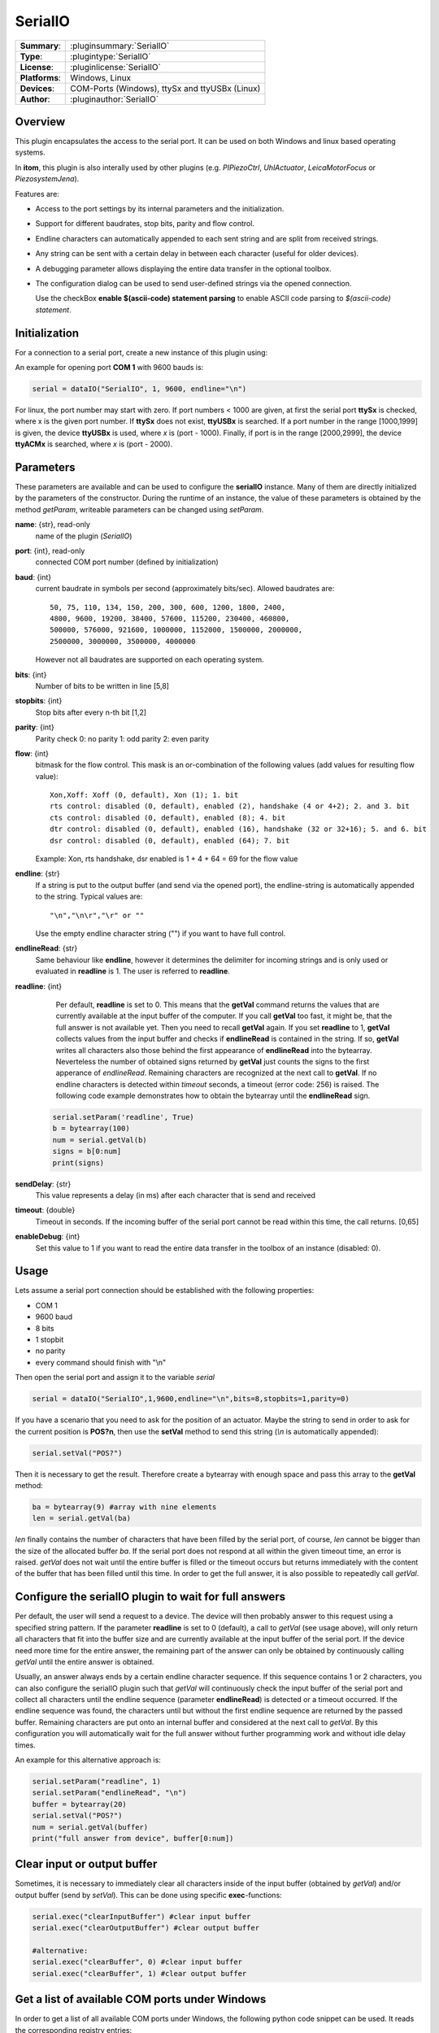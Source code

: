 ==========
 SerialIO
==========

=============== ========================================================================================================
**Summary**:    :pluginsummary:`SerialIO`
**Type**:       :plugintype:`SerialIO`
**License**:    :pluginlicense:`SerialIO`
**Platforms**:  Windows, Linux
**Devices**:    COM-Ports (Windows), ttySx and ttyUSBx (Linux)
**Author**:     :pluginauthor:`SerialIO`
=============== ========================================================================================================

Overview
========

This plugin encapsulates the access to the serial port. It can be used on both
Windows and linux based operating systems.

In **itom**, this plugin is also interally used by other plugins (e.g. *PIPiezoCtrl*, *UhlActuator*, *LeicaMotorFocus* or *PiezosystemJena*).

Features are:

- Access to the port settings by its internal parameters and the initialization.
- Support for different baudrates, stop bits, parity and flow control.
- Endline characters can automatically appended to each sent string and are split from received strings.
- Any string can be sent with a certain delay in between each character (useful for older devices).
- A debugging parameter allows displaying the entire data transfer in the optional toolbox.
- The configuration dialog can be used to send user-defined strings via the opened connection.

  Use the checkBox **enable $(ascii-code) statement parsing** to enable ASCII code parsing to *$(ascii-code) statement*.

Initialization
==============

For a connection to a serial port, create a new instance of this plugin using:

.. py:function:: dataIO("SerialIO", port, baud, endline [, bits, stopbits, parity, flow, sendDelay, timeout, debug])
    :noindex:

    This is the necessary constructor of the class *dataIO* of *itom* in order to create a new instance of the plugin **serialIO**.

    The parameter are as follows:

    ============ =============== ===================================================================================================
    port         int             Windows: COM-port number (e.g. 1), Linux: ttySx, ttyUSBx or ttyACMx (x is port, see infos below)
    baud         int             Baudrate (see *baudrate* in the parameter description below)
    endline      str             endline character (see *endline* in the parameter description below)
    bits         int, optional   number of bits to be written in line [5,8], default: 8
    stopbits     int, optional   stop bits after every n bits [1,2], default: 1
    parity       int, optional   0: no parity [default], 1: odd parity, 2: even parity
    flow         int, optional   bitmask for the flow control (see *flow* in the parameter description below) [0, 127], default: 0
    sendDelay    int, optional   0: write output buffer in one block, else: delay in ms after each character (same for input)
    timeout      float, optional Timeout for reading the current input buffer of the serial port in [s], [0,64], default: 4s
    enableDebug  int, optional   0: no debug output [default], 1: all data transfer is printed to the toolbox
    ============ =============== ===================================================================================================

An example for opening port **COM 1** with 9600 bauds is:

.. code-block:: python

    serial = dataIO("SerialIO", 1, 9600, endline="\n")

For linux, the port number may start with zero. If port numbers < 1000 are given, at first the serial port **ttySx** is checked, where
x is the given port number. If **ttySx** does not exist, **ttyUSBx** is searched. If a port number in the range [1000,1999] is given,
the device **ttyUSBx** is used, where *x* is (port - 1000). Finally, if port is in the range [2000,2999], the device **ttyACMx** is
searched, where *x* is (port - 2000).

Parameters
==========

These parameters are available and can be used to configure the **serialIO** instance. Many of them are directly initialized by the
parameters of the constructor. During the runtime of an instance, the value of these parameters is obtained by the method *getParam*, writeable
parameters can be changed using *setParam*.

**name**: {str}, read-only
    name of the plugin (*SerialIO*)
**port**: {int}, read-only
    connected COM port number (defined by initialization)
**baud**: {int}
    current baudrate in symbols per second (approximately bits/sec). Allowed baudrates are::

        50, 75, 110, 134, 150, 200, 300, 600, 1200, 1800, 2400,
        4800, 9600, 19200, 38400, 57600, 115200, 230400, 460800,
        500000, 576000, 921600, 1000000, 1152000, 1500000, 2000000,
        2500000, 3000000, 3500000, 4000000

    However not all baudrates are supported on each operating system.
**bits**: {int}
    Number of bits to be written in line [5,8]
**stopbits**: {int}
    Stop bits after every n-th bit [1,2]
**parity**: {int}
    Parity check
    0: no parity
    1: odd parity
    2: even parity
**flow**: {int}
    bitmask for the flow control. This mask is an or-combination of the following values (add values for resulting flow value)::

        Xon,Xoff: Xoff (0, default), Xon (1); 1. bit
        rts control: disabled (0, default), enabled (2), handshake (4 or 4+2); 2. and 3. bit
        cts control: disabled (0, default), enabled (8); 4. bit
        dtr control: disabled (0, default), enabled (16), handshake (32 or 32+16); 5. and 6. bit
        dsr control: disabled (0, default), enabled (64); 7. bit

    Example: Xon, rts handshake, dsr enabled is 1 + 4 + 64 = 69 for the flow value

**endline**: {str}
    If a string is put to the output buffer (and send via the opened port), the endline-string is automatically appended to the string.
    Typical values are::

        "\n","\n\r","\r" or ""

    Use the empty endline character string ("") if you want to have full control.
**endlineRead**: {str}
    Same behaviour like **endline**, however it determines the delimiter for incoming strings and is only
    used or evaluated in **readline** is 1. The user is referred to **readline**.
**readline**: {int}
    Per default, **readline** is set to 0. This means that the **getVal** command returns the values that are currently
    available at the input buffer of the computer. If you call **getVal** too fast, it might be, that the full answer
    is not available yet. Then you need to recall **getVal** again.
    If you set **readline** to 1, **getVal** collects values from the input buffer and checks if **endlineRead** is contained in the string. If so, **getVal** writes
    all characters also those behind the first appearance of **endlineRead** into the bytearray. Neverteless the number of obtained signs returned by **getVal**
    just counts the signs to the first apperance of *endlineRead*.
    Remaining characters are recognized at the next call to **getVal**. If no endline characters is detected within *timeout* seconds, a timeout (error code: 256)
    is raised.
    The following code example demonstrates how to obtain the bytearray until the **endlineRead** sign.

   .. code-block:: python

    serial.setParam('readline', True)
    b = bytearray(100)
    num = serial.getVal(b)
    signs = b[0:num]
    print(signs)



**sendDelay**: {str}
    This value represents a delay (in ms) after each character that is send and received
**timeout**: {double}
    Timeout in seconds. If the incoming buffer of the serial port cannot be read within this time, the call returns. [0,65]
**enableDebug**: {int}
    Set this value to 1 if you want to read the entire data transfer in the toolbox of an instance (disabled: 0).

Usage
=====

Lets assume a serial port connection should be established with the following properties:

* COM 1
* 9600 baud
* 8 bits
* 1 stopbit
* no parity
* every command should finish with "\\n"

Then open the serial port and assign it to the variable *serial*

.. code-block:: python

    serial = dataIO("SerialIO",1,9600,endline="\n",bits=8,stopbits=1,parity=0)

If you have a scenario that you need to ask for the position of an actuator. Maybe the string to send in order to ask
for the current position is **POS?\n**, then use the **setVal** method to send this string (*\\n* is automatically appended):

.. code-block:: python

    serial.setVal("POS?")

Then it is necessary to get the result. Therefore create a bytearray with enough space and pass this array to the **getVal** method:

.. code-block:: python

    ba = bytearray(9) #array with nine elements
    len = serial.getVal(ba)

*len* finally contains the number of characters that have been filled by the serial port, of course, *len* cannot be bigger than
the size of the allocated buffer *ba*. If the serial port does not respond at all within the given timeout time, an error is raised.
*getVal* does not wait until the entire buffer is filled or the timeout occurs but returns immediately with the content of the buffer that
has been filled until this time. In order to get the full answer, it is also possible to repeatedly call *getVal*.

Configure the serialIO plugin to wait for full answers
========================================================

Per default, the user will send a request to a device. The device will then probably answer to this request using a specified string pattern.
If the parameter **readline** is set to 0 (default), a call to *getVal* (see usage above), will only return all characters that fit into the
buffer size and are currently available at the input buffer of the serial port. If the device need more time for the entire answer, the remaining
part of the answer can only be obtained by continuously calling *getVal* until the entire answer is obtained.

Usually, an answer always ends by a certain endline character sequence. If this sequence contains 1 or 2 characters, you can also configure
the serialIO plugin such that *getVal* will continuously check the input buffer of the serial port and collect all characters until the endline
sequence (parameter **endlineRead**) is detected or a timeout occurred. If the endline sequence was found, the characters until but without the
first endline sequence are returned by the passed buffer. Remaining characters are put onto an internal buffer and considered at the next call
to *getVal*. By this configuration you will automatically wait for the full answer without further programming work and without idle delay times.

An example for this alternative approach is:

.. code-block:: python

    serial.setParam("readline", 1)
    serial.setParam("endlineRead", "\n")
    buffer = bytearray(20)
    serial.setVal("POS?")
    num = serial.getVal(buffer)
    print("full answer from device", buffer[0:num])

Clear input or output buffer
============================

Sometimes, it is necessary to immediately clear all characters inside of the input buffer (obtained by *getVal*) and/or output buffer (send by *setVal*). This can be done using specific **exec**-functions:

.. code-block:: python

    serial.exec("clearInputBuffer") #clear input buffer
    serial.exec("clearOutputBuffer") #clear output buffer

    #alternative:
    serial.exec("clearBuffer", 0) #clear input buffer
    serial.exec("clearBuffer", 1) #clear output buffer

Get a list of available COM ports under Windows
===============================================

In order to get a list of all available COM ports under Windows, the following python code snippet can be used. It reads the corresponding registry entries:

.. code-block:: python

    #This script can be used as example for Windows
    #to detect registered COM ports for this computer
    import winreg as wreg

    def DetectCOMPorts():
        try:
            regconn = wreg.ConnectRegistry( None, wreg.HKEY_LOCAL_MACHINE )
            key = wreg.OpenKey( regconn, "HARDWARE\\DEVICEMAP\\SERIALCOMM", wreg.KEY_READ )
            values_count = wreg.QueryInfoKey( key )[1]
            values_list = []
            for i in range( values_count ):
                values_list.append( wreg.EnumValue( key, i ) )
        except ( WindowsError, EnvironmentError ):
            print( "Unable to Connect to the Window Registry and read keys" )
        finally:
            key.Close()
        return values_list

    def NumberOfCOMPorts( values_list ):
        for subkey in iter( values_list ):
            print( "Name : " + subkey[0] )
            print( "Data : " + subkey[1] )

    NumberOfCOMPorts( DetectCOMPorts() )

Installation
============

For using this plugin no further 3rd party libraries or drivers are necessary.

If you are using linux to open a serial connection and you are running **itom** without root privileges, which is recommended, you have to add
your user to the **dialout** group, logout once and login again.

.. code-block:: bash

    sudo adduser USERNAME dialout

where USERNAME ist the username under which you are running **itom**

Changelog
===========

* itom 1.2.0 is shipped with version 0.0.2 of serialIO
* parameters 'readline' and 'endlineRead' are available in serialIO version >= 1.0.0
* serialIO version 1.1.1 bug fix in command history with empty commands
